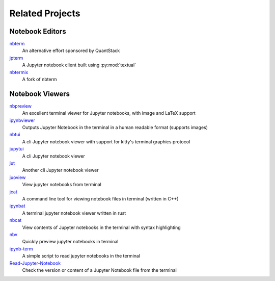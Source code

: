 ################
Related Projects
################

****************
Notebook Editors
****************

`nbterm <https://github.com/davidbrochart/nbterm>`_
   An alternative effort sponsored by QuantStack

`jpterm <https://github.com/davidbrochart/jpterm>`_
   A Jupyter notebook client built using :py:mod:`textual`

`nbtermix <https://github.com/mtatton/nbtermix>`_
   A fork of nbterm

****************
Notebook Viewers
****************

`nbpreview <https://github.com/paw-lu/nbpreview>`_
   An excellent terminal viewer for Jupyter notebooks, with image and LaTeX support

`ipynbviewer <https://github.com/PaulEcoffet/ipynbviewer>`_
   Outputs Jupyter Notebook in the terminal in a human readable format (supports images)

`nbtui <https://github.com/chentau/nbtui>`_
   A cli Jupyter notebook viewer with support for kitty's terminal graphics protocol

`jupytui <https://github.com/mosiman/jupytui>`_
   A cli Jupyter notebook viewer

`jut <https://kracekumar.com/post/jut/>`_
   Another cli Jupyter notebook viewer

`juoview <https://github.com/Artiomio/jupview>`_
   View jupyter notebooks from terminal

`jcat <https://github.com/ktw361/jcat>`_
   A command line tool for viewing notebook files in terminal (written in C++)

`ipynbat <https://github.com/edgarogh/ipynbat>`_
   A terminal jupyter notebook viewer written in rust

`nbcat <https://github.com/jlumpe/nbcat>`_
   View contents of Jupyter notebooks in the terminal with syntax highlighting

`nbv <https://github.com/lepisma/nbv>`_
   Quickly preview jupyter notebooks in terminal

`ipynb-term <https://github.com/jkreshpaj/ipynb-term>`_
   A simple script to read jupyter notebooks in the terminal

`Read-Jupyter-Notebook <https://github.com/qcw171717/Read-Jupyter-Notebook>`_
   Check the version or content of a Jupyter Notebook file from the terminal
